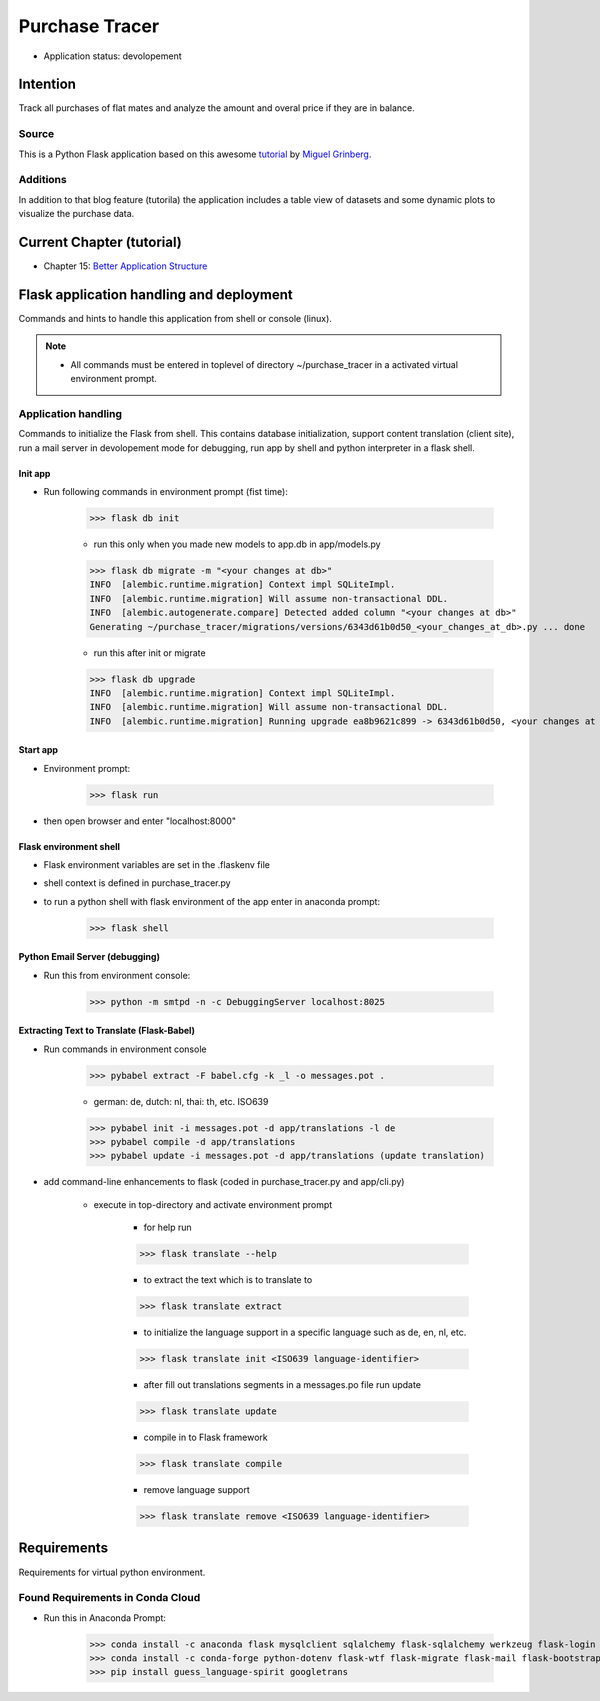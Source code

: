 ***************
Purchase Tracer
***************

* Application status: devolopement

Intention
#########

Track all purchases of flat mates and analyze the amount and overal price if they are in balance.

Source
======

This is a Python Flask application based on this awesome `tutorial <https://blog.miguelgrinberg.com/post/the-flask-mega-tutorial-part-vi-profile-page-and-avatars>`_ by `Miguel Grinberg <https://plus.google.com/u/0/+MiguelGrinberg>`_.

Additions
=========

In addition to that blog feature (tutorila) the application includes a table view of datasets and some dynamic plots to visualize
the purchase data.

Current Chapter (tutorial)
##########################

* Chapter 15: `Better Application Structure <https://blog.miguelgrinberg.com/post/the-flask-mega-tutorial-part-xv-a-better-application-structure>`_

Flask application handling and deployment
#########################################

Commands and hints to handle this application from shell or console (linux).

.. note::
   * All commands must be entered in toplevel of directory ~/purchase_tracer in a activated virtual environment prompt.

Application handling
====================

Commands to initialize the Flask from shell. This contains database initialization, support content translation (client site),
run a mail server in devolopement mode for debugging, run app by shell and python interpreter in a flask shell.

Init app
--------

* Run following commands in environment prompt (fist time):

    >>> flask db init

    * run this only when you made new models to app.db in app/models.py

    >>> flask db migrate -m "<your changes at db>"
    INFO  [alembic.runtime.migration] Context impl SQLiteImpl.
    INFO  [alembic.runtime.migration] Will assume non-transactional DDL.
    INFO  [alembic.autogenerate.compare] Detected added column "<your changes at db>"
    Generating ~/purchase_tracer/migrations/versions/6343d61b0d50_<your_changes_at_db>.py ... done

    * run this after init or migrate

    >>> flask db upgrade
    INFO  [alembic.runtime.migration] Context impl SQLiteImpl.
    INFO  [alembic.runtime.migration] Will assume non-transactional DDL.
    INFO  [alembic.runtime.migration] Running upgrade ea8b9621c899 -> 6343d61b0d50, <your changes at db>


Start app
---------

* Environment prompt:

    >>> flask run

* then open browser and enter "localhost:8000"

Flask environment shell
-----------------------

* Flask environment variables are set in the .flaskenv file
* shell context is defined in purchase_tracer.py
* to run a python shell with flask environment of the app enter in anaconda prompt:

    >>> flask shell

Python Email Server (debugging)
-------------------------------

* Run this from environment console:

    >>> python -m smtpd -n -c DebuggingServer localhost:8025

Extracting Text to Translate (Flask-Babel)
------------------------------------------

* Run commands in environment console

    >>> pybabel extract -F babel.cfg -k _l -o messages.pot .

    * german: de, dutch: nl, thai: th, etc. ISO639

    >>> pybabel init -i messages.pot -d app/translations -l de
    >>> pybabel compile -d app/translations
    >>> pybabel update -i messages.pot -d app/translations (update translation)

* add command-line enhancements to flask (coded in purchase_tracer.py and app/cli.py)

    * execute in top-directory and activate environment prompt

        * for help run

        >>> flask translate --help

        * to extract the text which is to translate to

        >>> flask translate extract

        * to initialize the language support in a specific language such as de, en, nl, etc.

        >>> flask translate init <ISO639 language-identifier>

        * after fill out translations segments in a messages.po file run update

        >>> flask translate update

        * compile in to Flask framework

        >>> flask translate compile

        * remove language support

        >>> flask translate remove <ISO639 language-identifier>


Requirements
############

Requirements for virtual python environment.

Found Requirements in Conda Cloud
=================================

* Run this in Anaconda Prompt:

    >>> conda install -c anaconda flask mysqlclient sqlalchemy flask-sqlalchemy werkzeug flask-login wtforms pyjwt click
    >>> conda install -c conda-forge python-dotenv flask-wtf flask-migrate flask-mail flask-bootstrap flask-moment flask-babel requests
    >>> pip install guess_language-spirit googletrans
